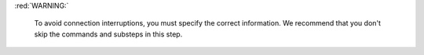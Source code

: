 :red:`WARNING:`

   To avoid connection interruptions, you must specify the 
   correct information. We recommend that you don't skip the commands 
   and substeps in this step.
